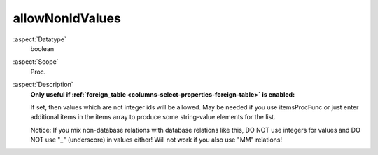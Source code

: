 allowNonIdValues
~~~~~~~~~~~~~~~~

:aspect:`Datatype`
    boolean

:aspect:`Scope`
    Proc.

:aspect:`Description`
    **Only useful if :ref:`foreign\_table <columns-select-properties-foreign-table>` is enabled:**

    If set, then values which are not integer ids will be allowed. May be needed if you use itemsProcFunc or just enter
    additional items in the items array to produce some string-value elements for the list.

    Notice: If you mix non-database relations with database relations like this, DO NOT use integers for values
    and DO NOT use "\_" (underscore) in values either! Will not work if you also use "MM" relations!
